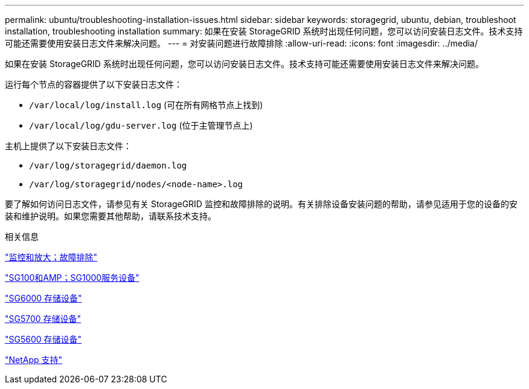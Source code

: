 ---
permalink: ubuntu/troubleshooting-installation-issues.html 
sidebar: sidebar 
keywords: storagegrid, ubuntu, debian, troubleshoot installation, troubleshooting installation 
summary: 如果在安装 StorageGRID 系统时出现任何问题，您可以访问安装日志文件。技术支持可能还需要使用安装日志文件来解决问题。 
---
= 对安装问题进行故障排除
:allow-uri-read: 
:icons: font
:imagesdir: ../media/


[role="lead"]
如果在安装 StorageGRID 系统时出现任何问题，您可以访问安装日志文件。技术支持可能还需要使用安装日志文件来解决问题。

运行每个节点的容器提供了以下安装日志文件：

* `/var/local/log/install.log` (可在所有网格节点上找到)
* `/var/local/log/gdu-server.log` (位于主管理节点上)


主机上提供了以下安装日志文件：

* `/var/log/storagegrid/daemon.log`
* `/var/log/storagegrid/nodes/<node-name>.log`


要了解如何访问日志文件，请参见有关 StorageGRID 监控和故障排除的说明。有关排除设备安装问题的帮助，请参见适用于您的设备的安装和维护说明。如果您需要其他帮助，请联系技术支持。

.相关信息
link:../monitor/index.html["监控和放大；故障排除"]

link:../sg100-1000/index.html["SG100和AMP；SG1000服务设备"]

link:../sg6000/index.html["SG6000 存储设备"]

link:../sg5700/index.html["SG5700 存储设备"]

link:../sg5600/index.html["SG5600 存储设备"]

https://mysupport.netapp.com/site/global/dashboard["NetApp 支持"^]
